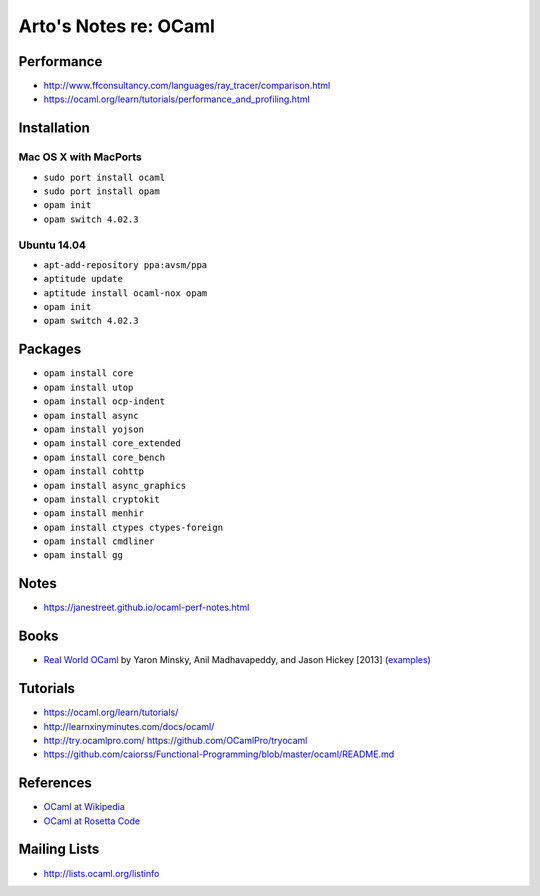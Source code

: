 **********************
Arto's Notes re: OCaml
**********************

Performance
===========

* http://www.ffconsultancy.com/languages/ray_tracer/comparison.html
* https://ocaml.org/learn/tutorials/performance_and_profiling.html


Installation
============

Mac OS X with MacPorts
----------------------

* ``sudo port install ocaml``
* ``sudo port install opam``
* ``opam init``
* ``opam switch 4.02.3``

Ubuntu 14.04
------------

* ``apt-add-repository ppa:avsm/ppa``
* ``aptitude update``
* ``aptitude install ocaml-nox opam``
* ``opam init``
* ``opam switch 4.02.3``

Packages
========

* ``opam install core``
* ``opam install utop``
* ``opam install ocp-indent``
* ``opam install async``
* ``opam install yojson``
* ``opam install core_extended``
* ``opam install core_bench``
* ``opam install cohttp``
* ``opam install async_graphics``
* ``opam install cryptokit``
* ``opam install menhir``
* ``opam install ctypes ctypes-foreign``
* ``opam install cmdliner``
* ``opam install gg``

Notes
=====

* https://janestreet.github.io/ocaml-perf-notes.html

Books
=====

* `Real World OCaml
  <https://realworldocaml.org/v1/en/html/index.html>`__
  by Yaron Minsky, Anil Madhavapeddy, and Jason Hickey [2013]
  (`examples <https://github.com/realworldocaml/examples>`__)

Tutorials
=========

* https://ocaml.org/learn/tutorials/
* http://learnxinyminutes.com/docs/ocaml/
* http://try.ocamlpro.com/ https://github.com/OCamlPro/tryocaml
* https://github.com/caiorss/Functional-Programming/blob/master/ocaml/README.md

References
==========

* `OCaml at Wikipedia
  <https://en.wikipedia.org/wiki/OCaml>`__
* `OCaml at Rosetta Code
  <http://rosettacode.org/wiki/Category:OCaml>`__

Mailing Lists
=============

* http://lists.ocaml.org/listinfo
